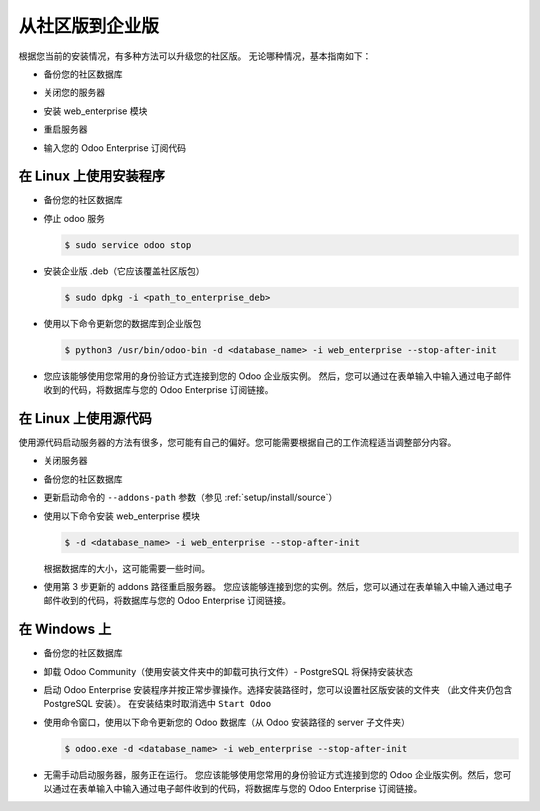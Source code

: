 .. _setup/enterprise:

============================
从社区版到企业版
============================

根据您当前的安装情况，有多种方法可以升级您的社区版。
无论哪种情况，基本指南如下：

* 备份您的社区数据库

  .. image:: enterprise/db_manager.png
    :class: img-fluid

* 关闭您的服务器

* 安装 web_enterprise 模块

* 重启服务器

* 输入您的 Odoo Enterprise 订阅代码

.. image:: enterprise/enterprise_code.png
  :class: img-fluid

在 Linux 上使用安装程序
============================

* 备份您的社区数据库

* 停止 odoo 服务

  .. code-block:: console

    $ sudo service odoo stop

* 安装企业版 .deb（它应该覆盖社区版包）

  .. code-block:: console

    $ sudo dpkg -i <path_to_enterprise_deb>
  
* 使用以下命令更新您的数据库到企业版包

  .. code-block:: console

    $ python3 /usr/bin/odoo-bin -d <database_name> -i web_enterprise --stop-after-init

* 您应该能够使用您常用的身份验证方式连接到您的 Odoo 企业版实例。
  然后，您可以通过在表单输入中输入通过电子邮件收到的代码，将数据库与您的 Odoo Enterprise 订阅链接。

在 Linux 上使用源代码
===============================

使用源代码启动服务器的方法有很多，您可能有自己的偏好。您可能需要根据自己的工作流程适当调整部分内容。

* 关闭服务器
* 备份您的社区数据库
* 更新启动命令的 ``--addons-path`` 参数（参见 :ref:`setup/install/source`）
* 使用以下命令安装 web_enterprise 模块

  .. code-block:: console

    $ -d <database_name> -i web_enterprise --stop-after-init

  根据数据库的大小，这可能需要一些时间。

* 使用第 3 步更新的 addons 路径重启服务器。
  您应该能够连接到您的实例。然后，您可以通过在表单输入中输入通过电子邮件收到的代码，将数据库与您的 Odoo Enterprise 订阅链接。

在 Windows 上
==========

* 备份您的社区数据库

* 卸载 Odoo Community（使用安装文件夹中的卸载可执行文件）- PostgreSQL 将保持安装状态

  .. image:: enterprise/windows_uninstall.png
    :class: img-fluid

* 启动 Odoo Enterprise 安装程序并按正常步骤操作。选择安装路径时，您可以设置社区版安装的文件夹
  （此文件夹仍包含 PostgreSQL 安装）。
  在安装结束时取消选中 ``Start Odoo``

  .. image:: enterprise/windows_setup.png
    :class: img-fluid

* 使用命令窗口，使用以下命令更新您的 Odoo 数据库（从 Odoo 安装路径的 server 子文件夹）

  .. code-block:: console

    $ odoo.exe -d <database_name> -i web_enterprise --stop-after-init

* 无需手动启动服务器，服务正在运行。
  您应该能够使用您常用的身份验证方式连接到您的 Odoo 企业版实例。然后，您可以通过在表单输入中输入通过电子邮件收到的代码，将数据库与您的 Odoo Enterprise 订阅链接。
